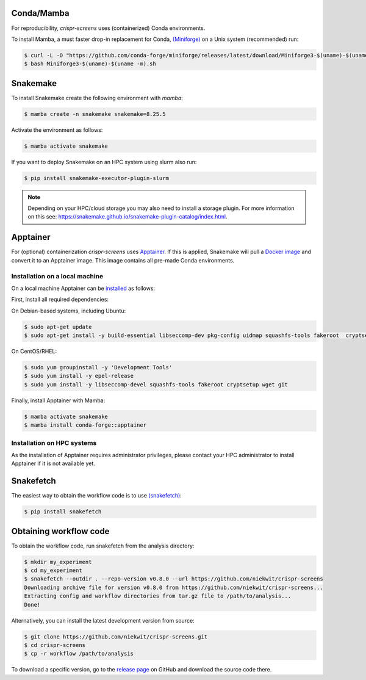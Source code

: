 Conda/Mamba
===========

For reproducibility, `crispr-screens` uses (containerized) Conda environments.

To install Mamba, a must faster drop-in replacement for Conda, `(Miniforge) <https://github.com/conda-forge/miniforge>`_ on a Unix system (recommended) run:

.. code-block:: console

    $ curl -L -O "https://github.com/conda-forge/miniforge/releases/latest/download/Miniforge3-$(uname)-$(uname -m).sh"
    $ bash Miniforge3-$(uname)-$(uname -m).sh


Snakemake
=========

To install Snakemake create the following environment with `mamba`:

.. code-block:: console

    $ mamba create -n snakemake snakemake=8.25.5

Activate the environment as follows:

.. code-block:: console

    $ mamba activate snakemake

If you want to deploy Snakemake on an HPC system using slurm also run:

.. code-block:: console

    $ pip install snakemake-executor-plugin-slurm


.. note::
   Depending on your HPC/cloud storage you may also need to install a storage plugin. For more information on this see: https://snakemake.github.io/snakemake-plugin-catalog/index.html.


Apptainer
=========

For (optional) containerization `crispr-screens` uses `Apptainer <https://apptainer.org>`_. If this is applied, Snakemake will pull a `Docker image <https://hub.docker.com/repository/docker/niekwit/crispr-screens/general>`_ and convert it to an Apptainer image. This image contains all pre-made Conda environments.

Installation on a local machine
-------------------------------

On a local machine Apptainer can be `installed <https://github.com/apptainer/apptainer/blob/release-1.3/INSTALL.md>`_ as follows:

First, install all required dependencies:

On Debian-based systems, including Ubuntu:

.. code-block:: console

    $ sudo apt-get update
    $ sudo apt-get install -y build-essential libseccomp-dev pkg-config uidmap squashfs-tools fakeroot  cryptsetup tzdata dh-apparmor curl wget git

On CentOS/RHEL:

.. code-block:: console

    $ sudo yum groupinstall -y 'Development Tools'
    $ sudo yum install -y epel-release
    $ sudo yum install -y libseccomp-devel squashfs-tools fakeroot cryptsetup wget git

Finally, install Apptainer with Mamba:

.. code-block:: console

    $ mamba activate snakemake
    $ mamba install conda-forge::apptainer

Installation on HPC systems
---------------------------

As the installation of Apptainer requires administrator privileges, please contact your HPC administrator to install Apptainer if it is not available yet.


Snakefetch
=======================================

The easiest way to obtain the workflow code is to use `(snakefetch) <https://pypi.org/project/snakefetch/>`_:

.. code-block:: console

    $ pip install snakefetch


Obtaining workflow code
=======================

To obtain the workflow code, run snakefetch from the analysis directory:

.. code-block:: console

   $ mkdir my_experiment
   $ cd my_experiment
   $ snakefetch --outdir . --repo-version v0.8.0 --url https://github.com/niekwit/crispr-screens
   Downloading archive file for version v0.8.0 from https://github.com/niekwit/crispr-screens...
   Extracting config and workflow directories from tar.gz file to /path/to/analysis...
   Done!

Alternatively, you can install the latest development version from source:

.. code-block:: console

    
    $ git clone https://github.com/niekwit/crispr-screens.git
    $ cd crispr-screens
    $ cp -r workflow /path/to/analysis

To download a specific version, go to the `release page <https://github.com/niekwit/crispr-screens/releases>`_ on GitHub and download the source code there.